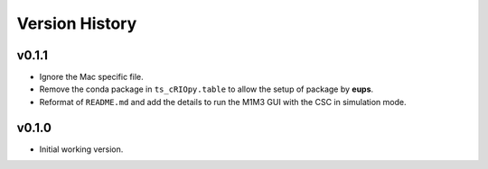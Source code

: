 ===============
Version History
===============

v0.1.1
------

* Ignore the Mac specific file.
* Remove the conda package in ``ts_cRIOpy.table`` to allow the setup of package by **eups**.
* Reformat of ``README.md`` and add the details to run the M1M3 GUI with the CSC in simulation mode.

v0.1.0
------

* Initial working version.

